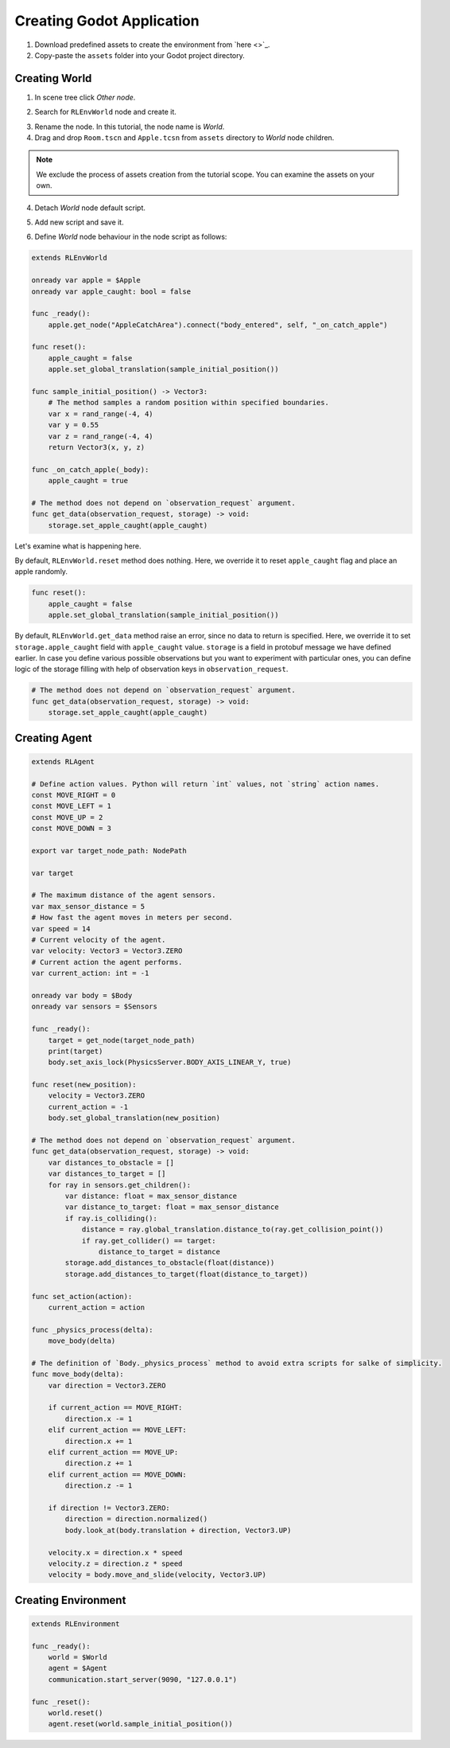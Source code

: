 Creating Godot Application
==========================

1. Download predefined assets to create the environment from `here <>`_.
2. Copy-paste the ``assets`` folder into your Godot project directory.

Creating World
++++++++++++++

1. In scene tree click *Other node*.

.. image:: ./images/add_root_node.png
   :width: 200

2. Search for ``RLEnvWorld`` node and create it.

.. image:: ./images/search_rl_env_node.png
   :width: 600

3. Rename the node. In this tutorial, the node name is *World*.

4. Drag and drop ``Room.tscn`` and ``Apple.tcsn`` from ``assets`` directory to *World* node children. 

.. note::
    We exclude the process of assets creation from the tutorial scope. You can examine the assets on your own.

4. Detach *World* node default script.

.. image:: ./images/detach_rl_env_script.png
   :width: 200

5. Add new script and save it.

.. image:: ./images/attach_rl_env_script.png
   :width: 200

.. image:: ./images/save_world_script.png
   :width: 200

6. Define *World* node behaviour in the node script as follows:

.. code-block:: gdscript

    extends RLEnvWorld

    onready var apple = $Apple
    onready var apple_caught: bool = false

    func _ready():
        apple.get_node("AppleCatchArea").connect("body_entered", self, "_on_catch_apple")
        
    func reset():
        apple_caught = false
        apple.set_global_translation(sample_initial_position())
        
    func sample_initial_position() -> Vector3:
        # The method samples a random position within specified boundaries.
        var x = rand_range(-4, 4)
        var y = 0.55
        var z = rand_range(-4, 4)
        return Vector3(x, y, z)

    func _on_catch_apple(_body):
        apple_caught = true

    # The method does not depend on `observation_request` argument.
    func get_data(observation_request, storage) -> void:
        storage.set_apple_caught(apple_caught)

Let's examine what is happening here.

By default, ``RLEnvWorld.reset`` method does nothing. Here, we override it to reset ``apple_caught`` flag
and place an apple randomly. 

.. code-block:: gdscript

    func reset():
        apple_caught = false
        apple.set_global_translation(sample_initial_position())
        
By default, ``RLEnvWorld.get_data`` method raise an error, since no data to return is specified.
Here, we override it to set ``storage.apple_caught`` field with ``apple_caught`` value. 
``storage`` is a field in protobuf message we have defined earlier. 
In case you define various possible observations but you want to experiment with particular ones, you can
define logic of the storage filling with help of observation keys in ``observation_request``.

.. code-block:: gdscript

    # The method does not depend on `observation_request` argument.
    func get_data(observation_request, storage) -> void:
        storage.set_apple_caught(apple_caught)


Creating Agent
++++++++++++++

.. code-block:: gdscript

    extends RLAgent

    # Define action values. Python will return `int` values, not `string` action names.
    const MOVE_RIGHT = 0
    const MOVE_LEFT = 1
    const MOVE_UP = 2
    const MOVE_DOWN = 3

    export var target_node_path: NodePath

    var target

    # The maximum distance of the agent sensors.
    var max_sensor_distance = 5
    # How fast the agent moves in meters per second.
    var speed = 14
    # Current velocity of the agent.
    var velocity: Vector3 = Vector3.ZERO
    # Current action the agent performs.
    var current_action: int = -1

    onready var body = $Body
    onready var sensors = $Sensors

    func _ready():
        target = get_node(target_node_path)
        print(target)
        body.set_axis_lock(PhysicsServer.BODY_AXIS_LINEAR_Y, true)
        
    func reset(new_position):
        velocity = Vector3.ZERO
        current_action = -1
        body.set_global_translation(new_position)

    # The method does not depend on `observation_request` argument.
    func get_data(observation_request, storage) -> void:
        var distances_to_obstacle = []
        var distances_to_target = []
        for ray in sensors.get_children():
            var distance: float = max_sensor_distance
            var distance_to_target: float = max_sensor_distance
            if ray.is_colliding():
                distance = ray.global_translation.distance_to(ray.get_collision_point())
                if ray.get_collider() == target:
                    distance_to_target = distance
            storage.add_distances_to_obstacle(float(distance))
            storage.add_distances_to_target(float(distance_to_target))
        
    func set_action(action):
        current_action = action

    func _physics_process(delta):
        move_body(delta)

    # The definition of `Body._physics_process` method to avoid extra scripts for salke of simplicity.
    func move_body(delta):
        var direction = Vector3.ZERO
        
        if current_action == MOVE_RIGHT:
            direction.x -= 1
        elif current_action == MOVE_LEFT:
            direction.x += 1
        elif current_action == MOVE_UP:
            direction.z += 1
        elif current_action == MOVE_DOWN:
            direction.z -= 1

        if direction != Vector3.ZERO:
            direction = direction.normalized()
            body.look_at(body.translation + direction, Vector3.UP)

        velocity.x = direction.x * speed
        velocity.z = direction.z * speed
        velocity = body.move_and_slide(velocity, Vector3.UP)



Creating Environment
++++++++++++++++++++

.. code-block:: gdscript

    extends RLEnvironment

    func _ready():
        world = $World
        agent = $Agent
        communication.start_server(9090, "127.0.0.1")

    func _reset():
        world.reset()
        agent.reset(world.sample_initial_position())